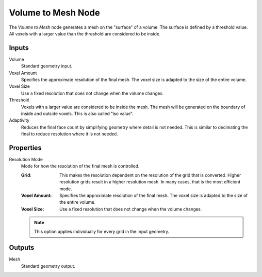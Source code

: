 .. index:: Geometry Nodes: Volume to Mesh
.. _bpy.types.GeometryNodeVolumeToMesh:

*******************
Volume to Mesh Node
*******************

.. figure:: /images/modeling_geometry-nodes_volume_volume-to-mesh_node.png
   :align: center
   :alt: The Volume to Mesh node.

The *Volume to Mesh* node generates a mesh on the "surface" of a volume.
The surface is defined by a threshold value.
All voxels with a larger value than the threshold are considered to be inside.


Inputs
======

Volume
   Standard geometry input.

Voxel Amount
   Specifies the approximate resolution of the final mesh.
   The voxel size is adapted to the size of the entire volume.

Voxel Size
   Use a fixed resolution that does not change when the volume changes.

Threshold
   Voxels with a larger value are considered to be inside the mesh.
   The mesh will be generated on the boundary of inside and outside voxels.
   This is also called "iso value".

Adaptivity
   Reduces the final face count by simplifying geometry where detail is not needed.
   This is similar to decimating the final to reduce resolution where it is not needed.


Properties
==========

Resolution Mode
   Mode for how the resolution of the final mesh is controlled.

   :Grid:
      This makes the resolution dependent on the resolution of the grid that is converted.
      Higher resolution grids result in a higher resolution mesh.
      In many cases, that is the most efficient mode.
   :Voxel Amount:
      Specifies the approximate resolution of the final mesh.
      The voxel size is adapted to the size of the entire volume.
   :Voxel Size:
      Use a fixed resolution that does not change when the volume changes.

   .. note::

      This option applies individually for every grid in the input geometry.

Outputs
=======

Mesh
   Standard geometry output.

